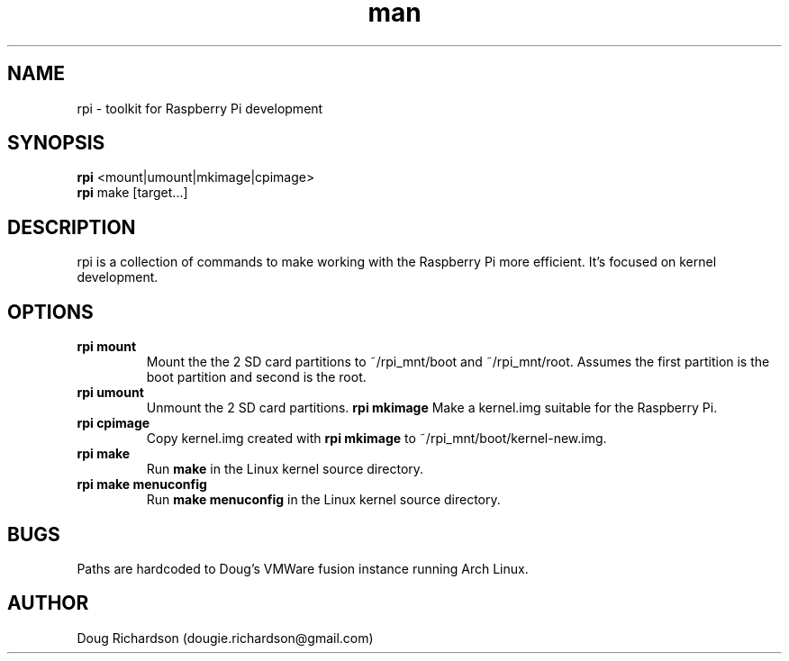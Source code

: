 .\" Manpage for rpi
.\" Contact dougie.richardson@gmail.com to correct errors or typos.
.TH man 1 "04 Dec 2014" "0.0.6" "rpi man page"
.SH NAME
rpi \- toolkit for Raspberry Pi development
.SH SYNOPSIS
.B rpi
<mount|umount|mkimage|cpimage>
.br
.B rpi
make [target...]
.SH DESCRIPTION
rpi is a collection of commands to make working with the Raspberry Pi more efficient. It's focused on kernel development.
.SH OPTIONS
.TP
.B rpi mount
Mount the the 2 SD card partitions to ~/rpi_mnt/boot and ~/rpi_mnt/root. Assumes the first partition is the boot partition and second is the root.
.TP
.B rpi umount
Unmount the 2 SD card partitions.
.B rpi mkimage
Make a kernel.img suitable for the Raspberry Pi.
.TP
.B rpi cpimage
Copy kernel.img created with \fBrpi mkimage\fR to ~/rpi_mnt/boot/kernel-new.img.
.TP
.B rpi make
Run \fBmake\fR in the Linux kernel source directory.
.TP
.B rpi make menuconfig
Run \fBmake menuconfig\fR in the Linux kernel source directory.
.SH BUGS
Paths are hardcoded to Doug's VMWare fusion instance running Arch Linux.
.SH AUTHOR
Doug Richardson (dougie.richardson@gmail.com)
